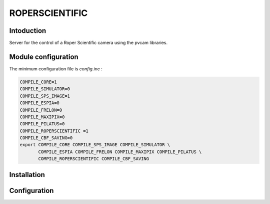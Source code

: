ROPERSCIENTIFIC
---------------

.. image:: roper-logo.gif

Intoduction
```````````

Server for the control of a Roper Scientific camera using the pvcam libraries.

Module configuration
````````````````````

The minimum configuration file is *config.inc* :

.. code-block:: sh

  COMPILE_CORE=1
  COMPILE_SIMULATOR=0
  COMPILE_SPS_IMAGE=1
  COMPILE_ESPIA=0
  COMPILE_FRELON=0
  COMPILE_MAXIPIX=0
  COMPILE_PILATUS=0
  COMPILE_ROPERSCIENTIFIC =1
  COMPILE_CBF_SAVING=0
  export COMPILE_CORE COMPILE_SPS_IMAGE COMPILE_SIMULATOR \
         COMPILE_ESPIA COMPILE_FRELON COMPILE_MAXIPIX COMPILE_PILATUS \
         COMPILE_ROPERSCIENTIFIC COMPILE_CBF_SAVING


Installation
````````````


Configuration
`````````````

